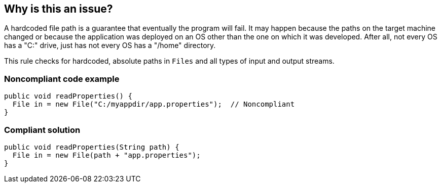 == Why is this an issue?

A hardcoded file path is a guarantee that eventually the program will fail. It may happen because the paths on the target machine changed or because the application was deployed on an OS other than the one on which it was developed. After all, not every OS has a "C:" drive, just has not every OS has a "/home" directory. 


This rule checks for hardcoded, absolute paths in ``++Files++`` and all types of input and output streams.


=== Noncompliant code example

[source,java]
----
public void readProperties() {
  File in = new File("C:/myappdir/app.properties");  // Noncompliant
}
----


=== Compliant solution

[source,java]
----
public void readProperties(String path) {
  File in = new File(path + "app.properties");
}
----


ifdef::env-github,rspecator-view[]
'''
== Comments And Links
(visible only on this page)

=== duplicates: S1075

=== on 10 Oct 2014, 14:35:48 Freddy Mallet wrote:
If my feeling is correct @Ann, this rule is duplicated by RSPEC-1075. Perhaps we should merge the two into one.

endif::env-github,rspecator-view[]
